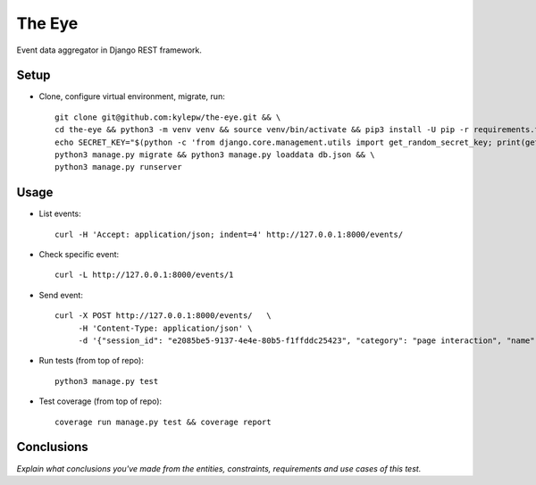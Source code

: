 =======
The Eye
=======
Event data aggregator in Django REST framework.

Setup
-----
- Clone, configure virtual environment, migrate, run: ::

    git clone git@github.com:kylepw/the-eye.git && \
    cd the-eye && python3 -m venv venv && source venv/bin/activate && pip3 install -U pip -r requirements.txt && \
    echo SECRET_KEY="$(python -c 'from django.core.management.utils import get_random_secret_key; print(get_random_secret_key())')" > .env && \
    python3 manage.py migrate && python3 manage.py loaddata db.json && \
    python3 manage.py runserver

Usage
-----
- List events: ::

    curl -H 'Accept: application/json; indent=4' http://127.0.0.1:8000/events/

- Check specific event: ::

    curl -L http://127.0.0.1:8000/events/1

- Send event: ::

    curl -X POST http://127.0.0.1:8000/events/   \
         -H 'Content-Type: application/json' \
         -d '{"session_id": "e2085be5-9137-4e4e-80b5-f1ffddc25423", "category": "page interaction", "name": "pageview", "data": {"host": "www.consumeraffairs.com", "path": "/"}, "timestamp": "2021-01-01 09:15:27.243860"}'

- Run tests (from top of repo): ::

    python3 manage.py test

- Test coverage (from top of repo): ::
  
    coverage run manage.py test && coverage report

Conclusions
-----------
*Explain what conclusions you've made from the entities, constraints, requirements and use cases of this test.*